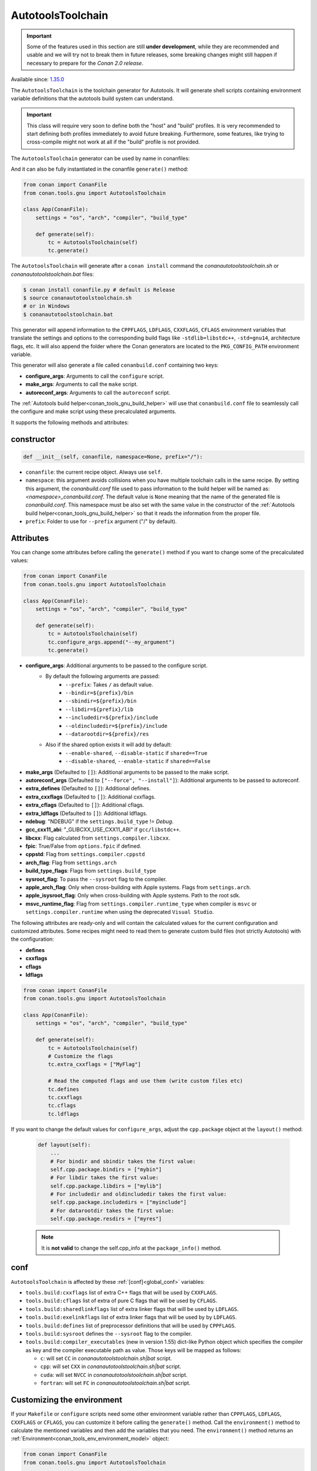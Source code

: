 .. _conan_tools_gnu_autotools_toolchain:

AutotoolsToolchain
==================

.. important::

    Some of the features used in this section are still **under development**, while they are
    recommended and usable and we will try not to break them in future releases, some breaking
    changes might still happen if necessary to prepare for the *Conan 2.0 release*.

Available since: `1.35.0 <https://github.com/conan-io/conan/releases/tag/1.35.0>`_

The ``AutotoolsToolchain`` is the toolchain generator for Autotools. It will generate shell scripts containing
environment variable definitions that the autotools build system can understand.

.. important::

    This class will require very soon to define both the "host" and "build" profiles. It is very recommended to
    start defining both profiles immediately to avoid future breaking. Furthermore, some features, like trying to
    cross-compile might not work at all if the "build" profile is not provided.

The ``AutotoolsToolchain`` generator can be used by name in conanfiles:

.. code-block:: python
    :caption: conanfile.py

    class Pkg(ConanFile):
        generators = "AutotoolsToolchain"

.. code-block:: text
    :caption: conanfile.txt

    [generators]
    AutotoolsToolchain

And it can also be fully instantiated in the conanfile ``generate()`` method:

.. code:: python

    from conan import ConanFile
    from conan.tools.gnu import AutotoolsToolchain

    class App(ConanFile):
        settings = "os", "arch", "compiler", "build_type"

        def generate(self):
            tc = AutotoolsToolchain(self)
            tc.generate()

The ``AutotoolsToolchain`` will generate after a ``conan install`` command the *conanautotoolstoolchain.sh* or *conanautotoolstoolchain.bat* files:

.. code-block:: bash

    $ conan install conanfile.py # default is Release
    $ source conanautotoolstoolchain.sh
    # or in Windows
    $ conanautotoolstoolchain.bat

This generator will append information to the ``CPPFLAGS``, ``LDFLAGS``, ``CXXFLAGS``,
``CFLAGS`` environment variables that translate the settings and options to the
corresponding build flags like ``-stdlib=libstdc++``, ``-std=gnu14``, architecture flags,
etc. It will also append the folder where the Conan generators are located to the
``PKG_CONFIG_PATH`` environment variable.

This generator will also generate a file called ``conanbuild.conf`` containing two keys:

- **configure_args**: Arguments to call the ``configure`` script.
- **make_args**: Arguments to call the ``make`` script.
- **autoreconf_args**: Arguments to call the ``autoreconf`` script.

The :ref:`Autotools build helper<conan_tools_gnu_build_helper>` will use that ``conanbuild.conf`` file to seamlessly call
the configure and make script using these precalculated arguments.

It supports the following methods and attributes:

constructor
+++++++++++

.. code:: python

    def __init__(self, conanfile, namespace=None, prefix="/"):

- ``conanfile``: the current recipe object. Always use ``self``.
- ``namespace``: this argument avoids collisions when you have multiple toolchain calls in the same
  recipe. By setting this argument, the *conanbuild.conf* file used to pass information to the build
  helper will be named as: *<namespace>_conanbuild.conf*. The default value is ``None`` meaning that
  the name of the generated file is *conanbuild.conf*. This namespace must be also set with the same
  value in the constructor of the :ref:`Autotools build helper<conan_tools_gnu_build_helper>` so that
  it reads the information from the proper file.
- ``prefix``: Folder to use for ``--prefix`` argument ("/" by default).


Attributes
++++++++++

You can change some attributes before calling the ``generate()`` method if you want to change some of the precalculated
values:

.. code:: python

    from conan import ConanFile
    from conan.tools.gnu import AutotoolsToolchain

    class App(ConanFile):
        settings = "os", "arch", "compiler", "build_type"

        def generate(self):
            tc = AutotoolsToolchain(self)
            tc.configure_args.append("--my_argument")
            tc.generate()


* **configure_args**: Additional arguments to be passed to the configure script.
    - By default the following arguments are passed:
        * ``--prefix``: Takes ``/`` as default value.
        * ``--bindir=${prefix}/bin``
        * ``--sbindir=${prefix}/bin``
        * ``--libdir=${prefix}/lib``
        * ``--includedir=${prefix}/include``
        * ``--oldincludedir=${prefix}/include``
        * ``--datarootdir=${prefix}/res``
    - Also if the shared option exists it will add by default:
        * ``--enable-shared``, ``--disable-static`` if ``shared==True``
        * ``--disable-shared``, ``--enable-static`` if ``shared==False``

* **make_args** (Defaulted to ``[]``): Additional arguments to be passed to the make script.
* **autoreconf_args** (Defaulted to ``["--force", "--install"]``): Additional arguments to be passed to autoreconf.
* **extra_defines** (Defaulted to ``[]``): Additional defines.
* **extra_cxxflags** (Defaulted to ``[]``): Additional cxxflags.
* **extra_cflags** (Defaulted to ``[]``): Additional cflags.
* **extra_ldflags** (Defaulted to ``[]``): Additional ldflags.
* **ndebug**: "NDEBUG" if the ``settings.build_type`` != `Debug`.
* **gcc_cxx11_abi**: "_GLIBCXX_USE_CXX11_ABI" if ``gcc/libstdc++``.
* **libcxx**: Flag calculated from ``settings.compiler.libcxx``.
* **fpic**: True/False from ``options.fpic`` if defined.
* **cppstd**: Flag from ``settings.compiler.cppstd``
* **arch_flag**: Flag from ``settings.arch``
* **build_type_flags**: Flags from ``settings.build_type``
* **sysroot_flag**: To pass the ``--sysroot`` flag to the compiler.
* **apple_arch_flag**: Only when cross-building with Apple systems. Flags from ``settings.arch``.
* **apple_isysroot_flag**: Only when cross-building with Apple systems. Path to the root sdk.
* **msvc_runtime_flag**: Flag from ``settings.compiler.runtime_type`` when compiler is ``msvc`` or
  ``settings.compiler.runtime`` when using the deprecated ``Visual Studio``.

The following attributes are ready-only and will contain the calculated values for the current configuration and customized
attributes. Some recipes might need to read them to generate custom build files (not strictly Autotools) with the configuration:

* **defines**
* **cxxflags**
* **cflags**
* **ldflags**


.. code:: python

    from conan import ConanFile
    from conan.tools.gnu import AutotoolsToolchain

    class App(ConanFile):
        settings = "os", "arch", "compiler", "build_type"

        def generate(self):
            tc = AutotoolsToolchain(self)
            # Customize the flags
            tc.extra_cxxflags = ["MyFlag"]

            # Read the computed flags and use them (write custom files etc)
            tc.defines
            tc.cxxflags
            tc.cflags
            tc.ldflags


If you want to change the default values for ``configure_args``, adjust the ``cpp.package`` object at the ``layout()`` method:

    .. code:: python

        def layout(self):
            ...
            # For bindir and sbindir takes the first value:
            self.cpp.package.bindirs = ["mybin"]
            # For libdir takes the first value:
            self.cpp.package.libdirs = ["mylib"]
            # For includedir and oldincludedir takes the first value:
            self.cpp.package.includedirs = ["myinclude"]
            # For datarootdir takes the first value:
            self.cpp.package.resdirs = ["myres"]

    .. note::
        It is **not valid** to change the self.cpp_info  at the ``package_info()`` method.


conf
+++++

``AutotoolsToolchain`` is affected by these :ref:`[conf]<global_conf>` variables:

- ``tools.build:cxxflags`` list of extra C++ flags that will be used by ``CXXFLAGS``.
- ``tools.build:cflags`` list of extra of pure C flags that will be used by ``CFLAGS``.
- ``tools.build:sharedlinkflags`` list of extra linker flags that will be used by ``LDFLAGS``.
- ``tools.build:exelinkflags`` list of extra linker flags that will be used by by ``LDFLAGS``.
- ``tools.build:defines`` list of preprocessor definitions that will be used by ``CPPFLAGS``.
- ``tools.build:sysroot`` defines the ``--sysroot`` flag to the compiler.
- ``tools.build:compiler_executables`` (new in version 1.55) dict-like Python object which specifies the compiler as key
  and the compiler executable path as value. Those keys will be mapped as follows:

  * ``c``: will set ``CC`` in *conanautotoolstoolchain.sh|bat* script.
  * ``cpp``: will set ``CXX`` in *conanautotoolstoolchain.sh|bat* script.
  * ``cuda``: will set ``NVCC`` in *conanautotoolstoolchain.sh|bat* script.
  * ``fortran``: will set ``FC`` in *conanautotoolstoolchain.sh|bat* script.


Customizing the environment
+++++++++++++++++++++++++++

If your ``Makefile`` or ``configure`` scripts need some other environment variable rather than ``CPPFLAGS``, ``LDFLAGS``,
``CXXFLAGS`` or ``CFLAGS``, you can customize it before calling the ``generate()`` method.
Call the ``environment()`` method to calculate the mentioned variables and then add the variables that you need.
The ``environment()`` method returns an :ref:`Environment<conan_tools_env_environment_model>` object:


.. code:: python

    from conan import ConanFile
    from conan.tools.gnu import AutotoolsToolchain

    class App(ConanFile):
        settings = "os", "arch", "compiler", "build_type"

        def generate(self):
            at = AutotoolsToolchain(self)
            env = at.environment()
            env.define("FOO", "BAR")
            at.generate(env)
